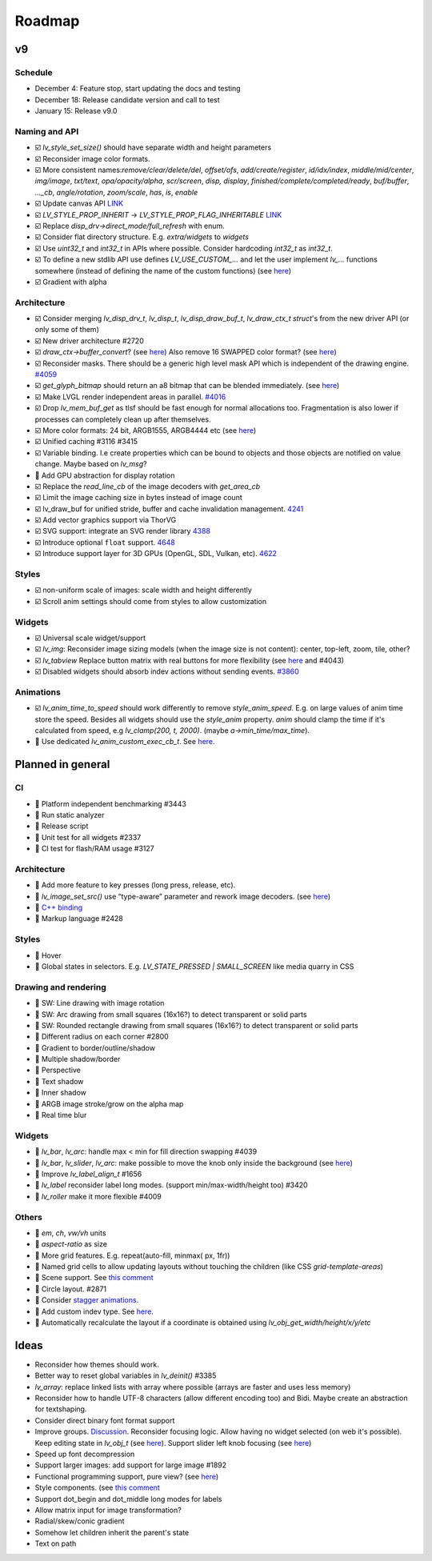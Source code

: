 
.. |check| replace:: ☑️

.. |uncheck| replace:: 🔲

.. _roadmap:

Roadmap
=======

v9
--

Schedule
~~~~~~~~

- December 4: Feature stop, start updating the docs and testing
- December 18: Release candidate version and call to test
- January 15: Release v9.0

Naming and API
~~~~~~~~~~~~~~

- |check| `lv_style_set_size()` should have separate width and height parameters
- |check| Reconsider image color formats.
- |check| More consistent names:`remove/clear/delete/del`, `offset/ofs`, `add/create/register`, `id/idx/index`, `middle/mid/center`, `img/image`, `txt/text`, `opa/opacity/alpha`, `scr/screen`, `disp, display`, `finished/complete/completed/ready`, `buf/buffer`,  `..._cb`, `angle/rotation`, `zoom/scale`, `has`, `is`, `enable`
- |check| Update canvas API `LINK <https://github.com/lvgl/lvgl/issues/3393>`__
- |check| `LV_STYLE_PROP_INHERIT` -> `LV_STYLE_PROP_FLAG_INHERITABLE`
  `LINK <https://github.com/lvgl/lvgl/pull/3390#discussion_r885915769>`__
- |check| Replace `disp_drv->direct_mode/full_refresh` with enum.
- |check| Consider flat directory structure. E.g. `extra/widgets` to `widgets`
- |check| Use `uint32_t` and `int32_t` in APIs where possible. Consider hardcoding `int32_t` as `int32_t`.
- |check| To define a new stdlib API use defines `LV_USE_CUSTOM_...` and
  let the user implement `lv_...` functions somewhere (instead of defining the name of the custom functions)
  (see `here <https://github.com/lvgl/lvgl/issues/3481#issuecomment-1206434501>`__)
- |check| Gradient with alpha

Architecture
~~~~~~~~~~~~

- |check| Consider merging `lv_disp_drv_t`, `lv_disp_t`, `lv_disp_draw_buf_t`, `lv_draw_ctx_t` `struct`'s from the new driver API (or only some of them)
- |check| New driver architecture #2720
- |check| `draw_ctx->buffer_convert`?
  (see `here <https://github.com/lvgl/lvgl/issues/3379#issuecomment-1147954592>`__)
  Also remove 16 SWAPPED color format?
  (see `here <https://github.com/lvgl/lvgl/issues/3379#issuecomment-1140886258>`__)
- |check| Reconsider masks. There should be a generic high level mask API which is independent of the drawing engine.
  `#4059 <https://github.com/lvgl/lvgl/issues/4059>`__
- |check| `get_glyph_bitmap` should return an a8 bitmap that can be blended immediately.
  (see `here <https://github.com/lvgl/lvgl/pull/3390#pullrequestreview-990710921>`__)
- |check| Make LVGL render independent areas in parallel.
  `#4016 <https://github.com/lvgl/lvgl/issues/4016>`__
- |check| Drop `lv_mem_buf_get` as tlsf should be fast enough for normal allocations too.
  Fragmentation is also lower if processes can completely clean up after themselves.
- |check| More color formats: 24 bit, ARGB1555, ARGB4444 etc
  (see `here <https://forum.lvgl.io/t/keypad-input-device-why-lv-event-long-pressed-only-on-enter/10263>`__)
- |check| Unified caching #3116 #3415
- |check| Variable binding. I.e create properties which can be bound to objects and those objects are notified on value change. Maybe based on `lv_msg`?
- |uncheck| Add GPU abstraction for display rotation
- |check| Replace the `read_line_cb` of the image decoders with `get_area_cb`
- |check| Limit the image caching size in bytes instead of image count
- |check| lv_draw_buf for unified stride, buffer and cache invalidation management. `4241 <https://github.com/lvgl/lvgl/pull/4241>`__
- |check| Add vector graphics support via ThorVG
- |check| SVG support: integrate an SVG render library `4388 <https://github.com/lvgl/lvgl/issues/4388>`__
- |check| Introduce optional ``float`` support. `4648 <https://github.com/lvgl/lvgl/issues/4648>`__
- |check| Introduce support layer for 3D GPUs (OpenGL, SDL, Vulkan, etc).  `4622 <https://github.com/lvgl/lvgl/issues/4622>`__

Styles
~~~~~~

- |check| non-uniform scale of images: scale width and height differently
- |check| Scroll anim settings should come from styles to allow customization

Widgets
~~~~~~~

- |check| Universal scale widget/support
- |check| `lv_img`: Reconsider image sizing models
  (when the image size is not content): center, top-left, zoom, tile, other?
- |check| `lv_tabview` Replace button matrix with real buttons for more flexibility
  (see `here <https://forum.lvgl.io/t/linear-meter-bar-with-ticks/10986>`__ and #4043)
- |check| Disabled widgets should absorb indev actions without sending events. `#3860 <https://github.com/lvgl/lvgl/issues/3860>`__

Animations
~~~~~~~~~~

- |check| `lv_anim_time_to_speed` should work differently to remove
  `style_anim_speed`. E.g. on large values of anim time store the
  speed. Besides all widgets should use the `style_anim` property.
  `anim` should clamp the time if it's calculated from speed, e.g
  `lv_clamp(200, t, 2000)`. (maybe `a->min_time/max_time`).
- |uncheck| Use dedicated `lv_anim_custom_exec_cb_t`.
  See `here <https://forum.lvgl.io/t/custom-exec-cb-prevents-lv-anim-del-obj-null/10266>`__.

Planned in general
------------------

CI
~~

- |uncheck| Platform independent benchmarking #3443
- |uncheck| Run static analyzer
- |uncheck| Release script
- |uncheck| Unit test for all widgets #2337
- |uncheck| CI test for flash/RAM usage #3127


Architecture
~~~~~~~~~~~~

- |uncheck| Add more feature to key presses (long press, release, etc).
- |uncheck| `lv_image_set_src()` use “type-aware” parameter and rework image decoders.
  (see `here <https://github.com/lvgl/lvgl/tree/arch/img-decode-rework>`__)
- |uncheck| `C++ binding <https://github.com/lvgl/lv_binding_cpp>`__
- |uncheck| Markup language #2428


Styles
~~~~~~

- |uncheck| Hover
- |uncheck| Global states in selectors. E.g. `LV_STATE_PRESSED | SMALL_SCREEN` like media quarry in CSS


Drawing and rendering
~~~~~~~~~~~~~~~~~~~~~

- |uncheck| SW: Line drawing with image rotation
- |uncheck| SW: Arc drawing from small squares (16x16?) to detect transparent or solid parts
- |uncheck| SW: Rounded rectangle drawing from small squares (16x16?) to detect transparent or solid parts
- |uncheck| Different radius on each corner #2800
- |uncheck| Gradient to border/outline/shadow
- |uncheck| Multiple shadow/border
- |uncheck| Perspective
- |uncheck| Text shadow
- |uncheck| Inner shadow
- |uncheck| ARGB image stroke/grow on the alpha map
- |uncheck| Real time blur


Widgets
~~~~~~~

- |uncheck| `lv_bar`, `lv_arc`: handle max < min for fill direction swapping #4039
- |uncheck| `lv_bar`, `lv_slider`, `lv_arc`: make possible to move the knob only inside the background (see `here <https://forum.lvgl.io/t/slider-knob-out-of-the-track/11956>`__)
- |uncheck| Improve `lv_label_align_t` #1656
- |uncheck| `lv_label` reconsider label long modes. (support min/max-width/height too) #3420
- |uncheck| `lv_roller` make it more flexible #4009

Others
~~~~~~
- |uncheck| `em`, `ch`, `vw/vh` units
- |uncheck| `aspect-ratio` as size
- |uncheck| More grid features. E.g. repeat(auto-fill, minmax( px, 1fr))
- |uncheck| Named grid cells to allow updating layouts without touching the children (like CSS `grid-template-areas`)
- |uncheck| Scene support. See `this comment <https://github.com/lvgl/lvgl/issues/2790#issuecomment-965100911>`__
- |uncheck| Circle layout. #2871
- |uncheck| Consider `stagger animations <https://greensock.com/docs/v3/Staggers>`__.
- |uncheck| Add custom indev type. See `here <https://github.com/lvgl/lvgl/issues/3298#issuecomment-1616706654>`__.
- |uncheck| Automatically recalculate the layout if a coordinate is obtained using `lv_obj_get_width/height/x/y/etc`

Ideas
-----
- Reconsider how themes should work.
- Better way to reset global variables in `lv_deinit()` #3385
- `lv_array`: replace linked lists with array where possible (arrays are faster and uses less memory)
- Reconsider how to handle UTF-8 characters (allow different encoding too) and Bidi. Maybe create an abstraction for textshaping.
- Consider direct binary font format support
- Improve groups. `Discussion <https://forum.lvgl.io/t/lv-group-tabindex/2927/3>`__.
  Reconsider focusing logic. Allow having no widget selected (on web it's possible). Keep editing state in `lv_obj_t`
  (see `here <https://github.com/lvgl/lvgl/issues/3646>`__). Support slider
  left knob focusing (see `here <https://github.com/lvgl/lvgl/issues/3246>`__)
- Speed up font decompression
- Support larger images: add support for large image #1892
- Functional programming support, pure view?
  (see `here <https://www.freecodecamp.org/news/the-revolution-of-pure-views-aed339db7da4/>`__)
- Style components. (see `this comment <https://github.com/lvgl/lvgl/issues/2790#issuecomment-965100911>`__
- Support dot_begin and dot_middle long modes for labels
- Allow matrix input for image transformation?
- Radial/skew/conic gradient
- Somehow let children inherit the parent's state
- Text on path
